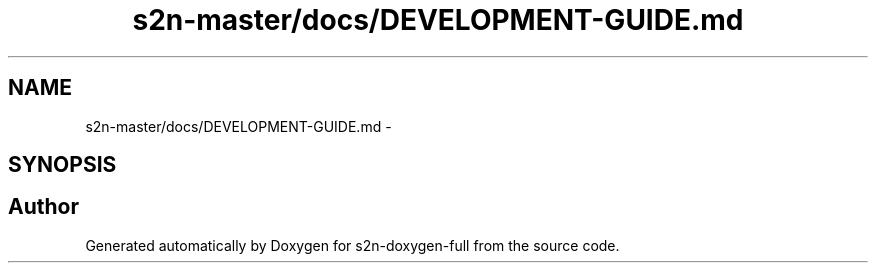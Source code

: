 .TH "s2n-master/docs/DEVELOPMENT-GUIDE.md" 3 "Fri Aug 19 2016" "s2n-doxygen-full" \" -*- nroff -*-
.ad l
.nh
.SH NAME
s2n-master/docs/DEVELOPMENT-GUIDE.md \- 
.SH SYNOPSIS
.br
.PP
.SH "Author"
.PP 
Generated automatically by Doxygen for s2n-doxygen-full from the source code\&.
